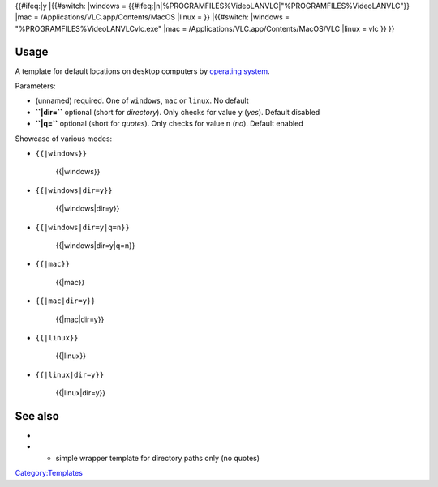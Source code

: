 {{#ifeq:\|y \|{{#switch: \|windows = {{#ifeq:\|n|%PROGRAMFILES%\VideoLAN\VLC|"%PROGRAMFILES%\VideoLAN\VLC"}} \|mac = /Applications/VLC.app/Contents/MacOS \|linux = }} \|{{#switch: \|windows = "%PROGRAMFILES%\VideoLAN\VLC\vlc.exe" \|mac = /Applications/VLC.app/Contents/MacOS/VLC \|linux = vlc }} }}

Usage
-----

A template for default locations on desktop computers by `operating system <operating_system>`__.

Parameters:

-  (unnamed) required. One of ``windows``, ``mac`` or ``linux``. No default
-  **``|dir=``** optional (short for *directory*). Only checks for value ``y`` (*yes*). Default disabled
-  **``|q=``** optional (short for *quotes*). Only checks for value ``n`` (*no*). Default enabled

Showcase of various modes:

-  ``{{``\ \ ``|windows}}``

      {{\|windows}}

-  ``{{``\ \ ``|windows|dir=y}}``

      {{\|windows|dir=y}}

-  ``{{``\ \ ``|windows|dir=y|q=n}}``

      {{\|windows|dir=y|q=n}}

-  ``{{``\ \ ``|mac}}``

      {{\|mac}}

-  ``{{``\ \ ``|mac|dir=y}}``

      {{\|mac|dir=y}}

-  ``{{``\ \ ``|linux}}``

      {{\|linux}}

-  ``{{``\ \ ``|linux|dir=y}}``

      {{\|linux|dir=y}}

See also
--------

-  

   .. raw:: mediawiki

      {{tl|Path to VLC}}

-  

   .. raw:: mediawiki

      {{tl|VLC folder}}

   - simple wrapper template for directory paths only (no quotes)

`Category:Templates <Category:Templates>`__
